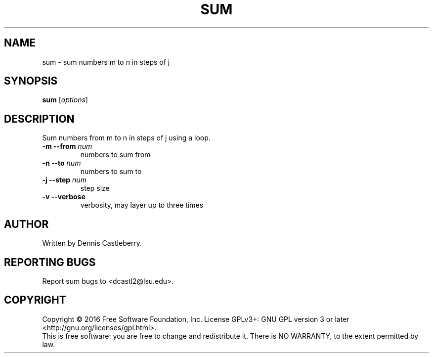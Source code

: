 .\" DO NOT MODIFY THIS FILE!  It was generated by help2man 1.47.3.
.TH SUM "1" "September 2016" "My Tools" "User Commands"
.SH NAME
sum \- sum numbers m to n in steps of j
.SH SYNOPSIS
.B sum
[\fI\,options\fR]
.SH DESCRIPTION
.\" Add any additional description here
.PP
Sum numbers from m to n in steps of j using a loop.
.TP
\fB\-m \-\-from\fR \fInum\fR
numbers to sum from
.TP
\fB\-n \-\-to\fR \fInum\fR
numbers to sum to
.TP
\fB\-j \-\-step\fR \fInum\fR
step size
.TP
\fB\-v \-\-verbose\fR
verbosity, may layer up to three times
.SH AUTHOR
Written by Dennis Castleberry.
.SH "REPORTING BUGS"
Report sum bugs to <dcastl2@lsu.edu>.
.SH COPYRIGHT
Copyright \(co 2016 Free Software Foundation, Inc.
License GPLv3+: GNU GPL version 3 or later <http://gnu.org/licenses/gpl.html>.
.br
This is free software: you are free to change and redistribute it.
There is NO WARRANTY, to the extent permitted by law.
